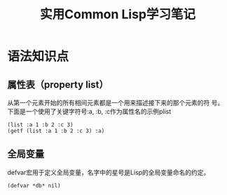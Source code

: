 #+TITLE: 实用Common Lisp学习笔记

* 语法知识点

** 属性表（property list）
   从第一个元素开始的所有相间元素都是一个用来描述接下来的那个元素的符
   号。下面是一个使用了关键字符号:a, :b, :c作为属性名的示例plist
   : (list :a 1 :b 2 :c 3)
   : (getf (list :a 1 :b 2 :c 3) :a)
   
   
** 全局变量 
   defvar宏用于定义全局变量，名字中的星号是Lisp的全局变量命名的约定。
   : (defvar *db* nil)

